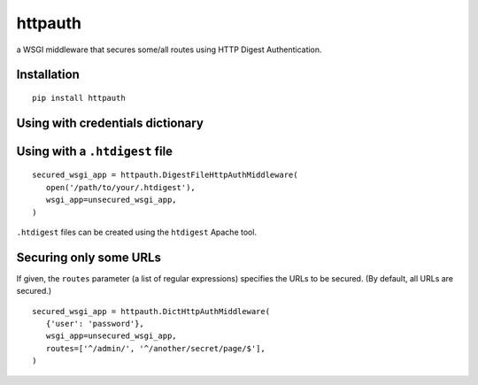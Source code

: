 httpauth
========

a WSGI middleware that secures some/all routes using HTTP Digest Authentication.


Installation
------------
::

   pip install httpauth


Using with credentials dictionary
---------------------------------

.. source-code:: py

   secured_wsgi_app = httpauth.DictHttpAuthMiddleware(
      {'user1': 'password1', 'user2': 'password2'},
      wsgi_app=unsecured_wsgi_app,
      #realm='Secured Content', # optional
   )


Using with a ``.htdigest`` file
-------------------------------
::

   secured_wsgi_app = httpauth.DigestFileHttpAuthMiddleware(
      open('/path/to/your/.htdigest'),
      wsgi_app=unsecured_wsgi_app,
   )

``.htdigest`` files can be created using the ``htdigest`` Apache tool.


Securing only some URLs
-----------------------
If given, the ``routes`` parameter (a list of regular expressions) specifies
the URLs to be secured.  (By default, all URLs are secured.)

::

   secured_wsgi_app = httpauth.DictHttpAuthMiddleware(
      {'user': 'password'},
      wsgi_app=unsecured_wsgi_app,
      routes=['^/admin/', '^/another/secret/page/$'],
   )
